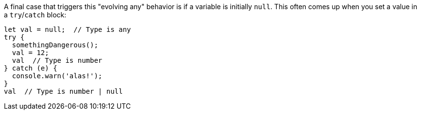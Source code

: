 A final case that triggers this "evolving any" behavior is if a variable is initially `null`. This often comes up when you set a value in a `try`/`catch` block:

////
// verifier:prepend-to-following
[source,ts]
----
function somethingDangerous() {}
----
////

[source,ts]
----
let val = null;  // Type is any
try {
  somethingDangerous();
  val = 12;
  val  // Type is number
} catch (e) {
  console.warn('alas!');
}
val  // Type is number | null
----
